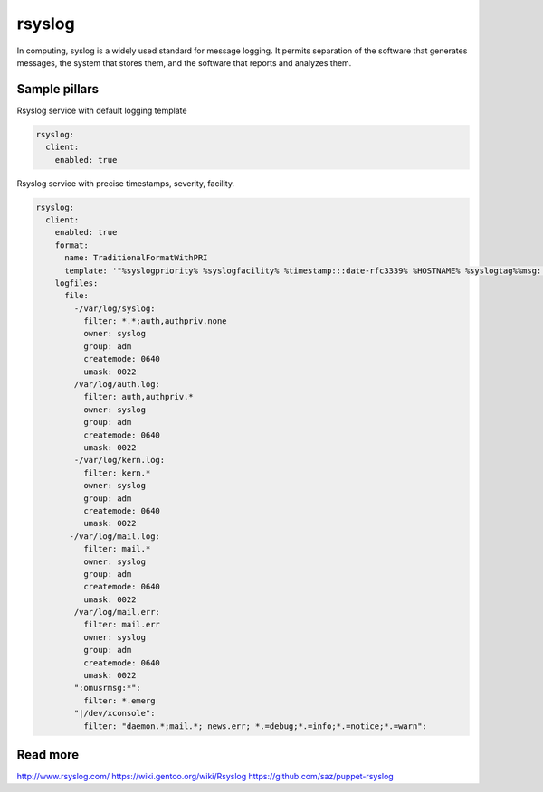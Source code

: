 
==================================
rsyslog
==================================

In computing, syslog is a widely used standard for message logging. It permits separation of the software that generates messages, the system that stores them, and the software that reports and analyzes them.

Sample pillars
==============

Rsyslog service with default logging template

.. code-block:: yaml

    rsyslog:
      client:
        enabled: true


Rsyslog service with precise timestamps, severity, facility.

.. code-block:: yaml

    rsyslog:
      client:
        enabled: true
        format:
          name: TraditionalFormatWithPRI
          template: '"%syslogpriority% %syslogfacility% %timestamp:::date-rfc3339% %HOSTNAME% %syslogtag%%msg:::sp-if-no-1st-sp%%msg:::drop-last-lf%\n"'
        logfiles:
          file:
            -/var/log/syslog:
              filter: *.*;auth,authpriv.none
              owner: syslog
              group: adm
              createmode: 0640
              umask: 0022
            /var/log/auth.log:
              filter: auth,authpriv.*
              owner: syslog
              group: adm
              createmode: 0640
              umask: 0022
            -/var/log/kern.log:
              filter: kern.*
              owner: syslog
              group: adm
              createmode: 0640
              umask: 0022
           -/var/log/mail.log:
              filter: mail.*
              owner: syslog
              group: adm
              createmode: 0640
              umask: 0022
            /var/log/mail.err:
              filter: mail.err
              owner: syslog
              group: adm
              createmode: 0640
              umask: 0022
            ":omusrmsg:*":
              filter: *.emerg
            "|/dev/xconsole":
              filter: "daemon.*;mail.*; news.err; *.=debug;*.=info;*.=notice;*.=warn":


Read more
=========

http://www.rsyslog.com/
https://wiki.gentoo.org/wiki/Rsyslog
https://github.com/saz/puppet-rsyslog
